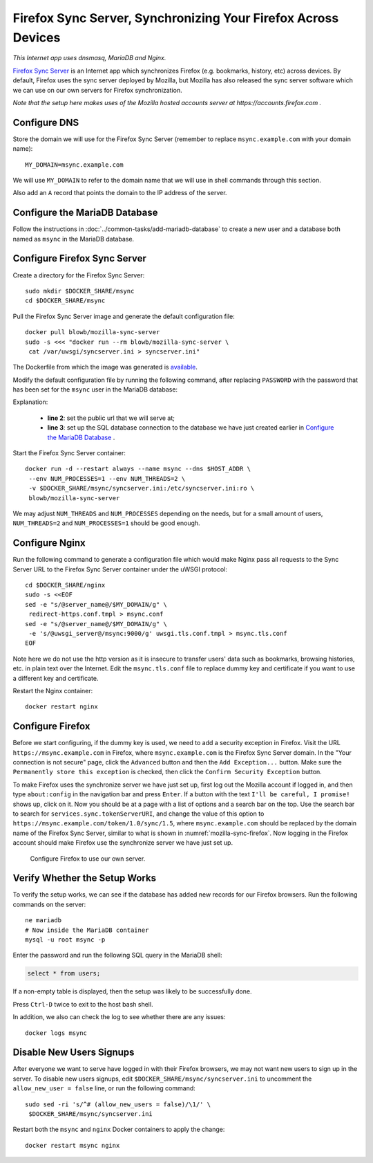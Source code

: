 Firefox Sync Server, Synchronizing Your Firefox Across Devices
==============================================================

.. index:: Mozilla, Firefox, Nginx, MariaDB, dnsmasq
   single: Firefox Sync; Server

*This Internet app uses dnsmasq, MariaDB and Nginx.*

`Firefox Sync Server`_ is an Internet app which synchronizes Firefox (e.g. bookmarks, history, etc) across devices. By
default, Firefox uses the sync server deployed by Mozilla, but Mozilla has also released the sync server software which
we can use on our own servers for Firefox synchronization.

*Note that the setup here makes uses of the Mozilla hosted accounts server at https://accounts.firefox.com .*

Configure DNS
-------------

Store the domain we will use for the Firefox Sync Server (remember to replace ``msync.example.com`` with your domain
name):
::

   MY_DOMAIN=msync.example.com

We will use ``MY_DOMAIN`` to refer to the domain name that we will use in shell commands through this section.

Also add an ``A`` record that points the domain to the IP address of the server.

Configure the MariaDB Database
------------------------------

Follow the instructions in :doc:`../common-tasks/add-mariadb-database` to create a new user and a database both named as
``msync`` in the MariaDB database.

Configure Firefox Sync Server
-----------------------------

Create a directory for the Firefox Sync Server:
::

   sudo mkdir $DOCKER_SHARE/msync
   cd $DOCKER_SHARE/msync

Pull the Firefox Sync Server image and generate the default configuration file:
::

   docker pull blowb/mozilla-sync-server
   sudo -s <<< "docker run --rm blowb/mozilla-sync-server \
    cat /var/uwsgi/syncserver.ini > syncserver.ini"

The Dockerfile from which the image was generated is `available
<https://hub.docker.com/r/blowb/mozilla-sync-server/~/dockerfile/>`_.

Modify the default configuration file by running the following command, after replacing ``PASSWORD`` with the password
that has been set for the ``msync`` user in the MariaDB database:

.. code-block:: bash
   :linenos:

   sudo sed -ri \
    -e "s/^(public_url = ).*\$/\1https:\/\/$MY_DOMAIN/" \
    -e 's/#sqluri =.*$/sqluri = pymysql:\/\/msync:PASSWORD@db\/msync/' \
    syncserver.ini

Explanation:

  - **line 2**: set the public url that we will serve at;
  - **line 3**: set up the SQL database connection to the database we have just created earlier in `Configure the
    MariaDB Database`_ .

Start the Firefox Sync Server container:
::

   docker run -d --restart always --name msync --dns $HOST_ADDR \
    --env NUM_PROCESSES=1 --env NUM_THREADS=2 \
    -v $DOCKER_SHARE/msync/syncserver.ini:/etc/syncserver.ini:ro \
    blowb/mozilla-sync-server

We may adjust ``NUM_THREADS`` and ``NUM_PROCESSES`` depending on the needs, but for a small amount of users,
``NUM_THREADS=2`` and ``NUM_PROCESSES=1`` should be good enough.

Configure Nginx
---------------

Run the following command to generate a configuration file which would make Nginx pass all requests to the Sync Server
URL to the Firefox Sync Server container under the uWSGI protocol:
::

   cd $DOCKER_SHARE/nginx
   sudo -s <<EOF
   sed -e "s/@server_name@/$MY_DOMAIN/g" \
    redirect-https.conf.tmpl > msync.conf
   sed -e "s/@server_name@/$MY_DOMAIN/g" \
    -e 's/@uwsgi_server@/msync:9000/g' uwsgi.tls.conf.tmpl > msync.tls.conf
   EOF

Note here we do not use the http version as it is insecure to transfer users' data such as bookmarks, browsing
histories, etc. in plain text over the Internet. Edit the ``msync.tls.conf`` file to replace dummy key and certificate
if you want to use a different key and certificate.

Restart the Nginx container:
::

   docker restart nginx

Configure Firefox
-----------------

Before we start configuring, if the dummy key is used, we need to add a security exception in Firefox. Visit the URL
``https://msync.example.com`` in Firefox, where ``msync.example.com`` is the Firefox Sync Server domain. In the "Your
connection is not secure" page, click the ``Advanced`` button and then the ``Add Exception...`` button. Make sure the
``Permanently store this exception`` is checked, then click the ``Confirm Security Exception`` button.

To make Firefox uses the synchronize server we have just set up, first log out the Mozilla account if logged in, and
then type ``about:config`` in the navigation bar and press ``Enter``. If a button with the text ``I'll be careful, I
promise!`` shows up, click on it. Now you should be at a page with a list of options and a search bar on the top. Use
the search bar to search for ``services.sync.tokenServerURI``, and change the value of this option to
``https://msync.example.com/token/1.0/sync/1.5``, where ``msync.example.com`` should be replaced by the domain name of
the Firefox Sync Server, similar to what is shown in :numref:`mozilla-sync-firefox`. Now logging in the Firefox account
should make Firefox use the synchronize server we have just set up.

.. _mozilla-sync-firefox:

.. figure:: mozilla-sync-firefox.png
   :alt: Configure Firefox

   Configure Firefox to use our own server.

Verify Whether the Setup Works
------------------------------

To verify the setup works, we can see if the database has added new records for our Firefox browsers. Run the following
commands on the server:
::

   ne mariadb
   # Now inside the MariaDB container
   mysql -u root msync -p

Enter the password and run the following SQL query in the MariaDB shell:

.. code-block:: sql

   select * from users;

If a non-empty table is displayed, then the setup was likely to be successfully done.

Press ``Ctrl-D`` twice to exit to the host bash shell.

In addition, we also can check the log to see whether there are any issues:
::

   docker logs msync

Disable New Users Signups
-------------------------

After everyone we want to serve have logged in with their Firefox browsers, we may not want new users to sign up in the
server. To disable new users signups, edit ``$DOCKER_SHARE/msync/syncserver.ini`` to uncomment the ``allow_new_user =
false`` line, or run the following command:
::

   sudo sed -ri 's/^# (allow_new_users = false)/\1/' \
    $DOCKER_SHARE/msync/syncserver.ini

Restart both the ``msync`` and ``nginx`` Docker containers to apply the change:
::

   docker restart msync nginx

.. _Firefox Sync Server: https://github.com/mozilla-services/syncserver
